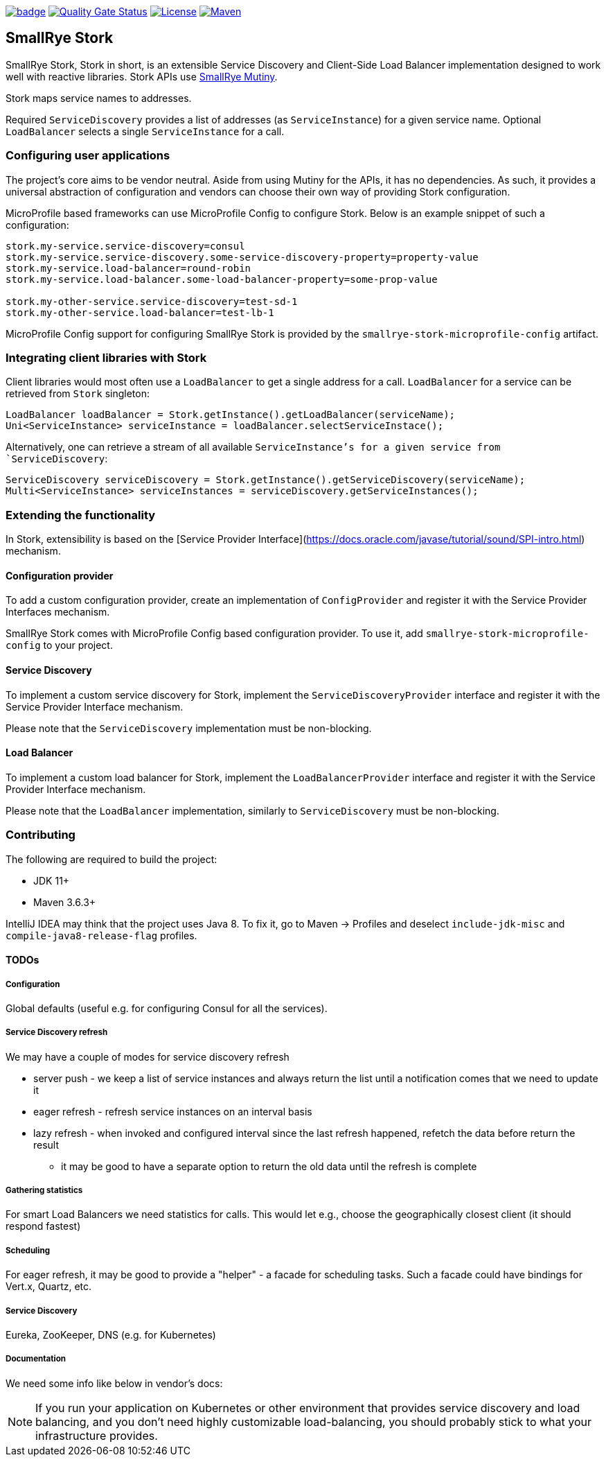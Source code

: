 :ci: https://github.com/smallrye/smallrye-stork/actions?query=workflow%3A%22SmallRye+Build%22
:sonar: https://sonarcloud.io/dashboard?id=smallrye_smallrye-stork

image:https://github.com/smallrye/smallrye-stork/workflows/SmallRye%20Build/badge.svg?branch=main[link={ci}]
image:https://sonarcloud.io/api/project_badges/measure?project=smallrye_smallrye-stork&metric=alert_status["Quality Gate Status", link={sonar}]
image:https://img.shields.io/github/license/smallrye/smallrye-stork.svg["License", link="http://www.apache.org/licenses/LICENSE-2.0"]
image:https://img.shields.io/maven-central/v/io.smallrye.stork/smallrye-stork?color=green["Maven", link="https://search.maven.org/search?q=g:io.smallrye.stork%20AND%20a:smallrye-stork-api"]

== SmallRye Stork

SmallRye Stork, Stork in short, is an extensible Service Discovery and Client-Side
Load Balancer implementation designed to work well with reactive libraries.
Stork APIs use https://smallrye.io/smallrye-mutiny/[SmallRye Mutiny].

Stork maps service names to addresses.

Required `ServiceDiscovery` provides a list of addresses (as `ServiceInstance`)
for a given service name.
Optional `LoadBalancer` selects a single `ServiceInstance` for a call.  

=== Configuring user applications
The project's core aims to be vendor neutral. Aside from using Mutiny for the APIs,
it has no dependencies. As such, it provides a universal abstraction of configuration 
and vendors can choose their own way of providing Stork configuration.

MicroProfile based frameworks can use MicroProfile Config to configure Stork.
Below is an example snippet of such a configuration:

[source,properties]
----
stork.my-service.service-discovery=consul
stork.my-service.service-discovery.some-service-discovery-property=property-value
stork.my-service.load-balancer=round-robin
stork.my-service.load-balancer.some-load-balancer-property=some-prop-value

stork.my-other-service.service-discovery=test-sd-1
stork.my-other-service.load-balancer=test-lb-1
----

MicroProfile Config support for configuring SmallRye Stork is provided by the
`smallrye-stork-microprofile-config` artifact.

=== Integrating client libraries with Stork
Client libraries would most often use a `LoadBalancer` to get a single address
for a call.
`LoadBalancer` for a service can be retrieved from `Stork` singleton:

[source,java]
----
LoadBalancer loadBalancer = Stork.getInstance().getLoadBalancer(serviceName);
Uni<ServiceInstance> serviceInstance = loadBalancer.selectServiceInstace();
----

Alternatively, one can retrieve a stream of all available `ServiceInstance`'s for a 
given service from `ServiceDiscovery`:

[source,java]
----
ServiceDiscovery serviceDiscovery = Stork.getInstance().getServiceDiscovery(serviceName);
Multi<ServiceInstance> serviceInstances = serviceDiscovery.getServiceInstances();
----

=== Extending the functionality
In Stork, extensibility is based on the
[Service Provider Interface](https://docs.oracle.com/javase/tutorial/sound/SPI-intro.html) mechanism.

==== Configuration provider
To add a custom configuration provider, create an implementation of `ConfigProvider`
and register it with the Service Provider Interfaces mechanism.

SmallRye Stork comes with MicroProfile Config based configuration provider.
To use it, add `smallrye-stork-microprofile-config` to your project.

==== Service Discovery
To implement a custom service discovery for Stork, implement the `ServiceDiscoveryProvider`
interface and register it with the Service Provider Interface mechanism.

Please note that the `ServiceDiscovery` implementation must be non-blocking.

==== Load Balancer
To implement a custom load balancer for Stork, implement the `LoadBalancerProvider`
interface and register it with the Service Provider Interface mechanism.

Please note that the `LoadBalancer` implementation, similarly to `ServiceDiscovery` 
must be non-blocking.

=== Contributing
The following are required to build the project:

- JDK 11+
- Maven 3.6.3+

IntelliJ IDEA may think that the project uses
Java 8. To fix it, go to Maven -> Profiles and deselect
`include-jdk-misc` and `compile-java8-release-flag`
profiles.


==== TODOs

===== Configuration
Global defaults (useful e.g. for configuring Consul for all the services).

===== Service Discovery refresh
We may have a couple of modes for service discovery refresh

- server push - we keep a list of service instances and always return the list until a
notification comes that we need to update it
- eager refresh - refresh service instances on an interval basis
- lazy refresh - when invoked and configured interval since the last refresh happened,
refetch the data before return the result
    * it may be good to have a separate option to return the old data until the
refresh is complete

===== Gathering statistics
For smart Load Balancers we need statistics for calls.
This would let e.g., choose the geographically closest client (it should respond fastest)

===== Scheduling
For eager refresh, it may be good to provide a "helper" - a facade for scheduling tasks.
Such a facade could have bindings for Vert.x, Quartz, etc.

===== Service Discovery
Eureka, ZooKeeper, DNS (e.g. for Kubernetes)

===== Documentation
We need some info like below in vendor's docs:

NOTE: If you run your application on Kubernetes or other environment that provides
service discovery and load balancing, and you don't need highly customizable
load-balancing, you should probably stick to what your infrastructure provides.

